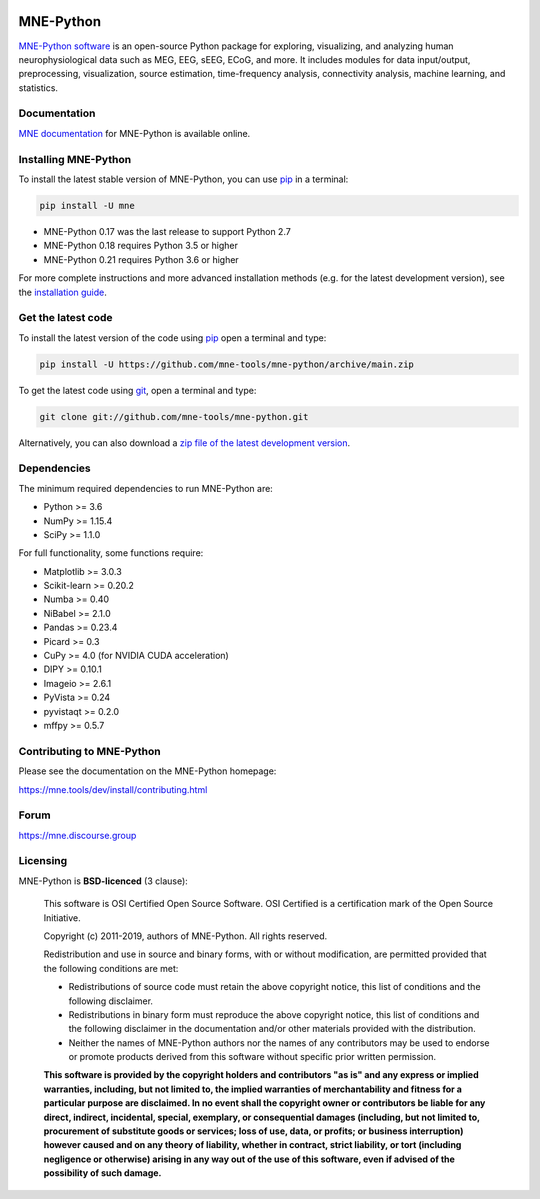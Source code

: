 .. -*- mode: rst -*-

|GH-Linux|_ |GH-macOS|_ |Azure|_ |Circle|_ |Codecov|_ |PyPI|_ |conda-forge|_ |Zenodo|_

|MNE|_

.. |GH-Linux| image:: https://github.com/mne-tools/mne-python/workflows/linux%20/%20conda/badge.svg?branch=main
.. _GH-Linux: https://github.com/mne-tools/mne-python/actions?query=branch:main+event:push

.. |GH-macOS| image:: https://github.com/mne-tools/mne-python/workflows/macos%20/%20conda/badge.svg?branch=main
.. _GH-macOS: https://github.com/mne-tools/mne-python/actions?query=branch:main+event:push

.. |Azure| image:: https://dev.azure.com/mne-tools/mne-python/_apis/build/status/mne-tools.mne-python?branchName=main
.. _Azure: https://dev.azure.com/mne-tools/mne-python/_build/latest?definitionId=1&branchName=main

.. |Circle| image:: https://circleci.com/gh/mne-tools/mne-python.svg?style=shield
.. _Circle: https://circleci.com/gh/mne-tools/mne-python

.. |Codecov| image:: https://codecov.io/gh/mne-tools/mne-python/branch/main/graph/badge.svg
.. _Codecov: https://codecov.io/gh/mne-tools/mne-python

.. |PyPI| image:: https://img.shields.io/pypi/dm/mne.svg?label=PyPI%20downloads
.. _PyPI: https://pypi.org/project/mne/

.. |conda-forge| image:: https://img.shields.io/conda/dn/conda-forge/mne.svg?label=Conda%20downloads
.. _conda-forge: https://anaconda.org/conda-forge/mne

.. |Zenodo| image:: https://zenodo.org/badge/DOI/10.5281/zenodo.592483.svg
.. _Zenodo: https://doi.org/10.5281/zenodo.592483

.. |MNE| image:: https://mne.tools/stable/_static/mne_logo.svg
.. _MNE: https://mne.tools/dev/

MNE-Python
==========

`MNE-Python software`_ is an open-source Python package for exploring,
visualizing, and analyzing human neurophysiological data such as MEG, EEG, sEEG,
ECoG, and more. It includes modules for data input/output, preprocessing,
visualization, source estimation, time-frequency analysis, connectivity analysis,
machine learning, and statistics.


Documentation
^^^^^^^^^^^^^

`MNE documentation`_ for MNE-Python is available online.


Installing MNE-Python
^^^^^^^^^^^^^^^^^^^^^

To install the latest stable version of MNE-Python, you can use pip_ in a terminal:

.. code-block:: bash

    pip install -U mne

- MNE-Python 0.17 was the last release to support Python 2.7
- MNE-Python 0.18 requires Python 3.5 or higher
- MNE-Python 0.21 requires Python 3.6 or higher

For more complete instructions and more advanced installation methods (e.g. for
the latest development version), see the `installation guide`_.


Get the latest code
^^^^^^^^^^^^^^^^^^^

To install the latest version of the code using pip_ open a terminal and type:

.. code-block:: bash

    pip install -U https://github.com/mne-tools/mne-python/archive/main.zip

To get the latest code using `git <https://git-scm.com/>`__, open a terminal and type:

.. code-block:: bash

    git clone git://github.com/mne-tools/mne-python.git

Alternatively, you can also download a
`zip file of the latest development version <https://github.com/mne-tools/mne-python/archive/main.zip>`__.


Dependencies
^^^^^^^^^^^^

The minimum required dependencies to run MNE-Python are:

- Python >= 3.6
- NumPy >= 1.15.4
- SciPy >= 1.1.0

For full functionality, some functions require:

- Matplotlib >= 3.0.3
- Scikit-learn >= 0.20.2
- Numba >= 0.40
- NiBabel >= 2.1.0
- Pandas >= 0.23.4
- Picard >= 0.3
- CuPy >= 4.0 (for NVIDIA CUDA acceleration)
- DIPY >= 0.10.1
- Imageio >= 2.6.1
- PyVista >= 0.24
- pyvistaqt >= 0.2.0
- mffpy >= 0.5.7

Contributing to MNE-Python
^^^^^^^^^^^^^^^^^^^^^^^^^^

Please see the documentation on the MNE-Python homepage:

https://mne.tools/dev/install/contributing.html


Forum
^^^^^^

https://mne.discourse.group


Licensing
^^^^^^^^^

MNE-Python is **BSD-licenced** (3 clause):

    This software is OSI Certified Open Source Software.
    OSI Certified is a certification mark of the Open Source Initiative.

    Copyright (c) 2011-2019, authors of MNE-Python.
    All rights reserved.

    Redistribution and use in source and binary forms, with or without
    modification, are permitted provided that the following conditions are met:

    * Redistributions of source code must retain the above copyright notice,
      this list of conditions and the following disclaimer.

    * Redistributions in binary form must reproduce the above copyright notice,
      this list of conditions and the following disclaimer in the documentation
      and/or other materials provided with the distribution.

    * Neither the names of MNE-Python authors nor the names of any
      contributors may be used to endorse or promote products derived from
      this software without specific prior written permission.

    **This software is provided by the copyright holders and contributors
    "as is" and any express or implied warranties, including, but not
    limited to, the implied warranties of merchantability and fitness for
    a particular purpose are disclaimed. In no event shall the copyright
    owner or contributors be liable for any direct, indirect, incidental,
    special, exemplary, or consequential damages (including, but not
    limited to, procurement of substitute goods or services; loss of use,
    data, or profits; or business interruption) however caused and on any
    theory of liability, whether in contract, strict liability, or tort
    (including negligence or otherwise) arising in any way out of the use
    of this software, even if advised of the possibility of such
    damage.**


.. _MNE-Python software: https://mne.tools/dev/
.. _MNE documentation: https://mne.tools/dev/overview/index.html
.. _installation guide: https://mne.tools/dev/install/index.html
.. _pip: https://pip.pypa.io/en/stable/
